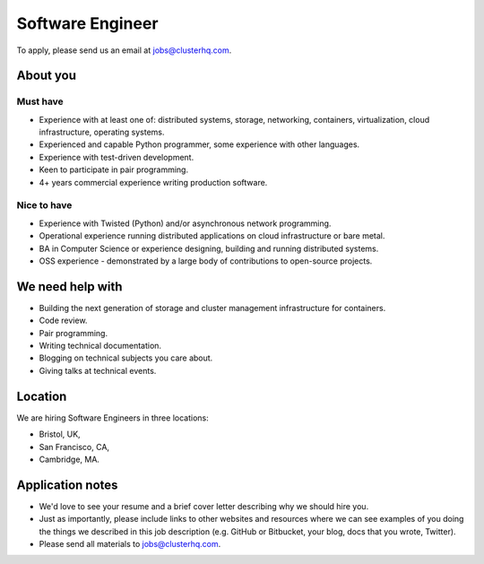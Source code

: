 Software Engineer
=================

To apply, please send us an email at jobs@clusterhq.com.

About you
---------

Must have
~~~~~~~~~

-  Experience with at least one of: distributed systems, storage, networking, containers, virtualization, cloud infrastructure, operating systems.
-  Experienced and capable Python programmer, some experience with other languages.
-  Experience with test-driven development.
-  Keen to participate in pair programming.
-  4+ years commercial experience writing production software.

Nice to have
~~~~~~~~~~~~

-  Experience with Twisted (Python) and/or asynchronous network programming.
-  Operational experience running distributed applications on cloud infrastructure or bare metal.
-  BA in Computer Science or experience designing, building and running distributed systems.
-  OSS experience - demonstrated by a large body of contributions to open-source projects.

We need help with
-----------------

-  Building the next generation of storage and cluster management infrastructure for containers.
-  Code review.
-  Pair programming.
-  Writing technical documentation.
-  Blogging on technical subjects you care about.
-  Giving talks at technical events.

Location
--------

We are hiring Software Engineers in three locations:

-  Bristol, UK,
-  San Francisco, CA,
-  Cambridge, MA.

Application notes
-----------------

-  We'd love to see your resume and a brief cover letter describing why we should hire you.
-  Just as importantly, please include links to other websites and resources where we can see examples of you doing the things we described in this job description (e.g. GitHub or Bitbucket, your blog, docs that you wrote, Twitter).
-  Please send all materials to jobs@clusterhq.com.
